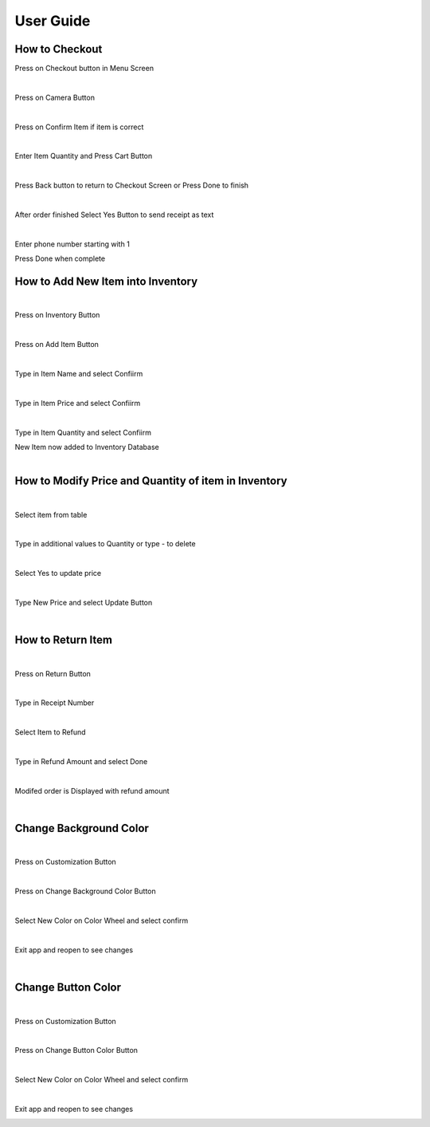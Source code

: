 User Guide
================

How to Checkout
------------------

Press on Checkout button in Menu Screen


.. image:: Images/Menuscreen.png
    :align: center
    :height: 300

|
Press on Camera Button

.. image:: Images/CheckoutScreen.png
    :align: center
    :height: 200
    
|
Press on Confirm Item if item is correct


.. image:: Images/Camera.png
    :align: center
    :height: 200

|
Enter Item Quantity and Press Cart Button

.. image:: Images/ItemQuantity.png
    :align: center
    :height: 200
    
|    
Press Back button to return to Checkout Screen or Press Done to finish


.. image:: Images/ItemCart.png
    :align: center
    :height: 200
    
|    
After order finished Select Yes Button to send receipt as text


.. image:: Images/Text.png
    :align: center
    :height: 200
    
|    
Enter phone number starting with 1 

| Press Done when complete


.. image:: Images/Phone.png
    :align: center
    :height: 200
    
    
How to Add New Item into Inventory
------------------    

|
Press on Inventory Button

.. image:: Images/Menuscreen.png
    :align: center
    :height: 200

|
Press on Add Item Button

.. image:: Images/Inventory.png
    :align: center
    :height: 200

|
Type in Item Name and select Confiirm

.. image:: Images/ItemName.png
    :align: center
    :height: 200
    
|   
Type in Item Price and select Confiirm

.. image:: Images/ItemPrice.png
    :align: center
    :height: 200    
    
|    
Type in Item Quantity and select Confiirm

| New Item now added to Inventory Database

.. image:: Images/ItemQuantity.png
    :align: center
    :height: 200  
    

|
How to Modify Price and Quantity of item in Inventory
------------------     

|
Select item from table

.. image:: Images/Inventory.png
    :align: center
    :height: 200      

|
Type in additional values to Quantity or type - to delete

.. image:: Images/NewQuantity.png
    :align: center
    :height: 200     
|    
Select Yes to update price

.. image:: Images/UpdatePrice.png
    :align: center
    :height: 200   
 
|
Type New Price and select Update Button

.. image:: Images/NewPrice.png
    :align: center
    :height: 200   

|
How to Return Item
------------------   

|
Press on Return Button

.. image:: Images/Menuscreen.png
    :align: center
    :height: 200 
    
|    
Type in Receipt Number

.. image:: Images/Receipt.png
    :align: center
    :height: 200 

|
Select Item to Refund

.. image:: Images/CustomerOrder.png
    :align: center
    :height: 200 
 
| 
Type in Refund Amount and select Done

.. image:: Images/RefundAmount.png
    :align: center
    :height: 200 

|
Modifed order is Displayed with refund amount

.. image:: Images/NewOrder.png
    :align: center
    :height: 200 
    
|   
Change Background Color 
------------------       

|
Press on Customization Button

.. image:: Images/Menuscreen.png
    :align: center
    :height: 200 
    
|    
Press on Change Background Color Button

.. image:: Images/Customization.png
    :align: center
    :height: 200     
    
|
Select New Color on Color Wheel and select confirm

.. image:: Images/Background.png
    :align: center
    :height: 200     

|
Exit app and reopen to see changes

.. image:: Images/NewBackground.png
    :align: center
    :height: 200 

|
Change Button Color 
------------------  

|
Press on Customization Button

.. image:: Images/Menuscreen.png
    :align: center
    :height: 200 

|
Press on Change Button Color Button

.. image:: Images/Customization.png
    :align: center
    :height: 200     

|
Select New Color on Color Wheel and select confirm

.. image:: Images/ButtonColor.png
    :align: center
    :height: 200     

|
Exit app and reopen to see changes

.. image:: Images/NewButton.png
    :align: center
    :height: 200        
